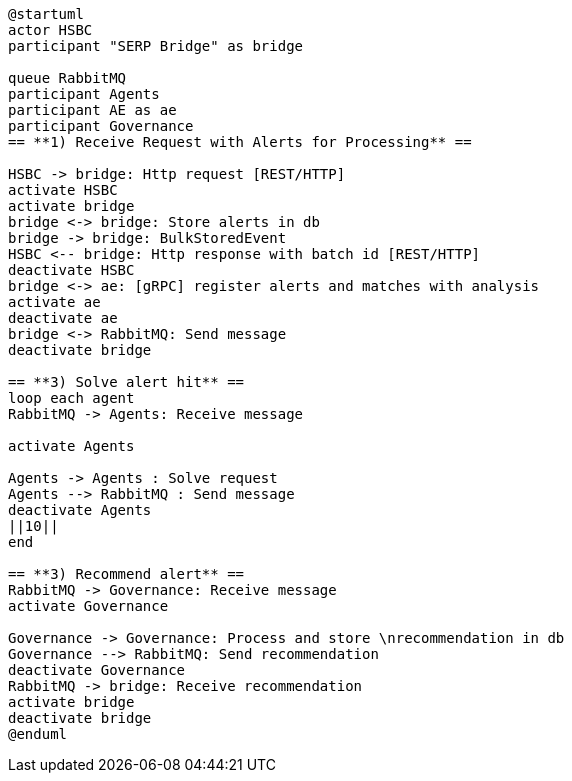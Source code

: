 [plantuml,importing-steps,svg]
-----
@startuml
actor HSBC
participant "SERP Bridge" as bridge

queue RabbitMQ
participant Agents
participant AE as ae
participant Governance
== **1) Receive Request with Alerts for Processing** ==

HSBC -> bridge: Http request [REST/HTTP]
activate HSBC
activate bridge
bridge <-> bridge: Store alerts in db
bridge -> bridge: BulkStoredEvent
HSBC <-- bridge: Http response with batch id [REST/HTTP]
deactivate HSBC
bridge <-> ae: [gRPC] register alerts and matches with analysis
activate ae
deactivate ae
bridge <-> RabbitMQ: Send message
deactivate bridge

== **3) Solve alert hit** ==
loop each agent
RabbitMQ -> Agents: Receive message

activate Agents

Agents -> Agents : Solve request
Agents --> RabbitMQ : Send message
deactivate Agents
||10||
end

== **3) Recommend alert** ==
RabbitMQ -> Governance: Receive message
activate Governance

Governance -> Governance: Process and store \nrecommendation in db
Governance --> RabbitMQ: Send recommendation
deactivate Governance
RabbitMQ -> bridge: Receive recommendation
activate bridge
deactivate bridge
@enduml
-----
